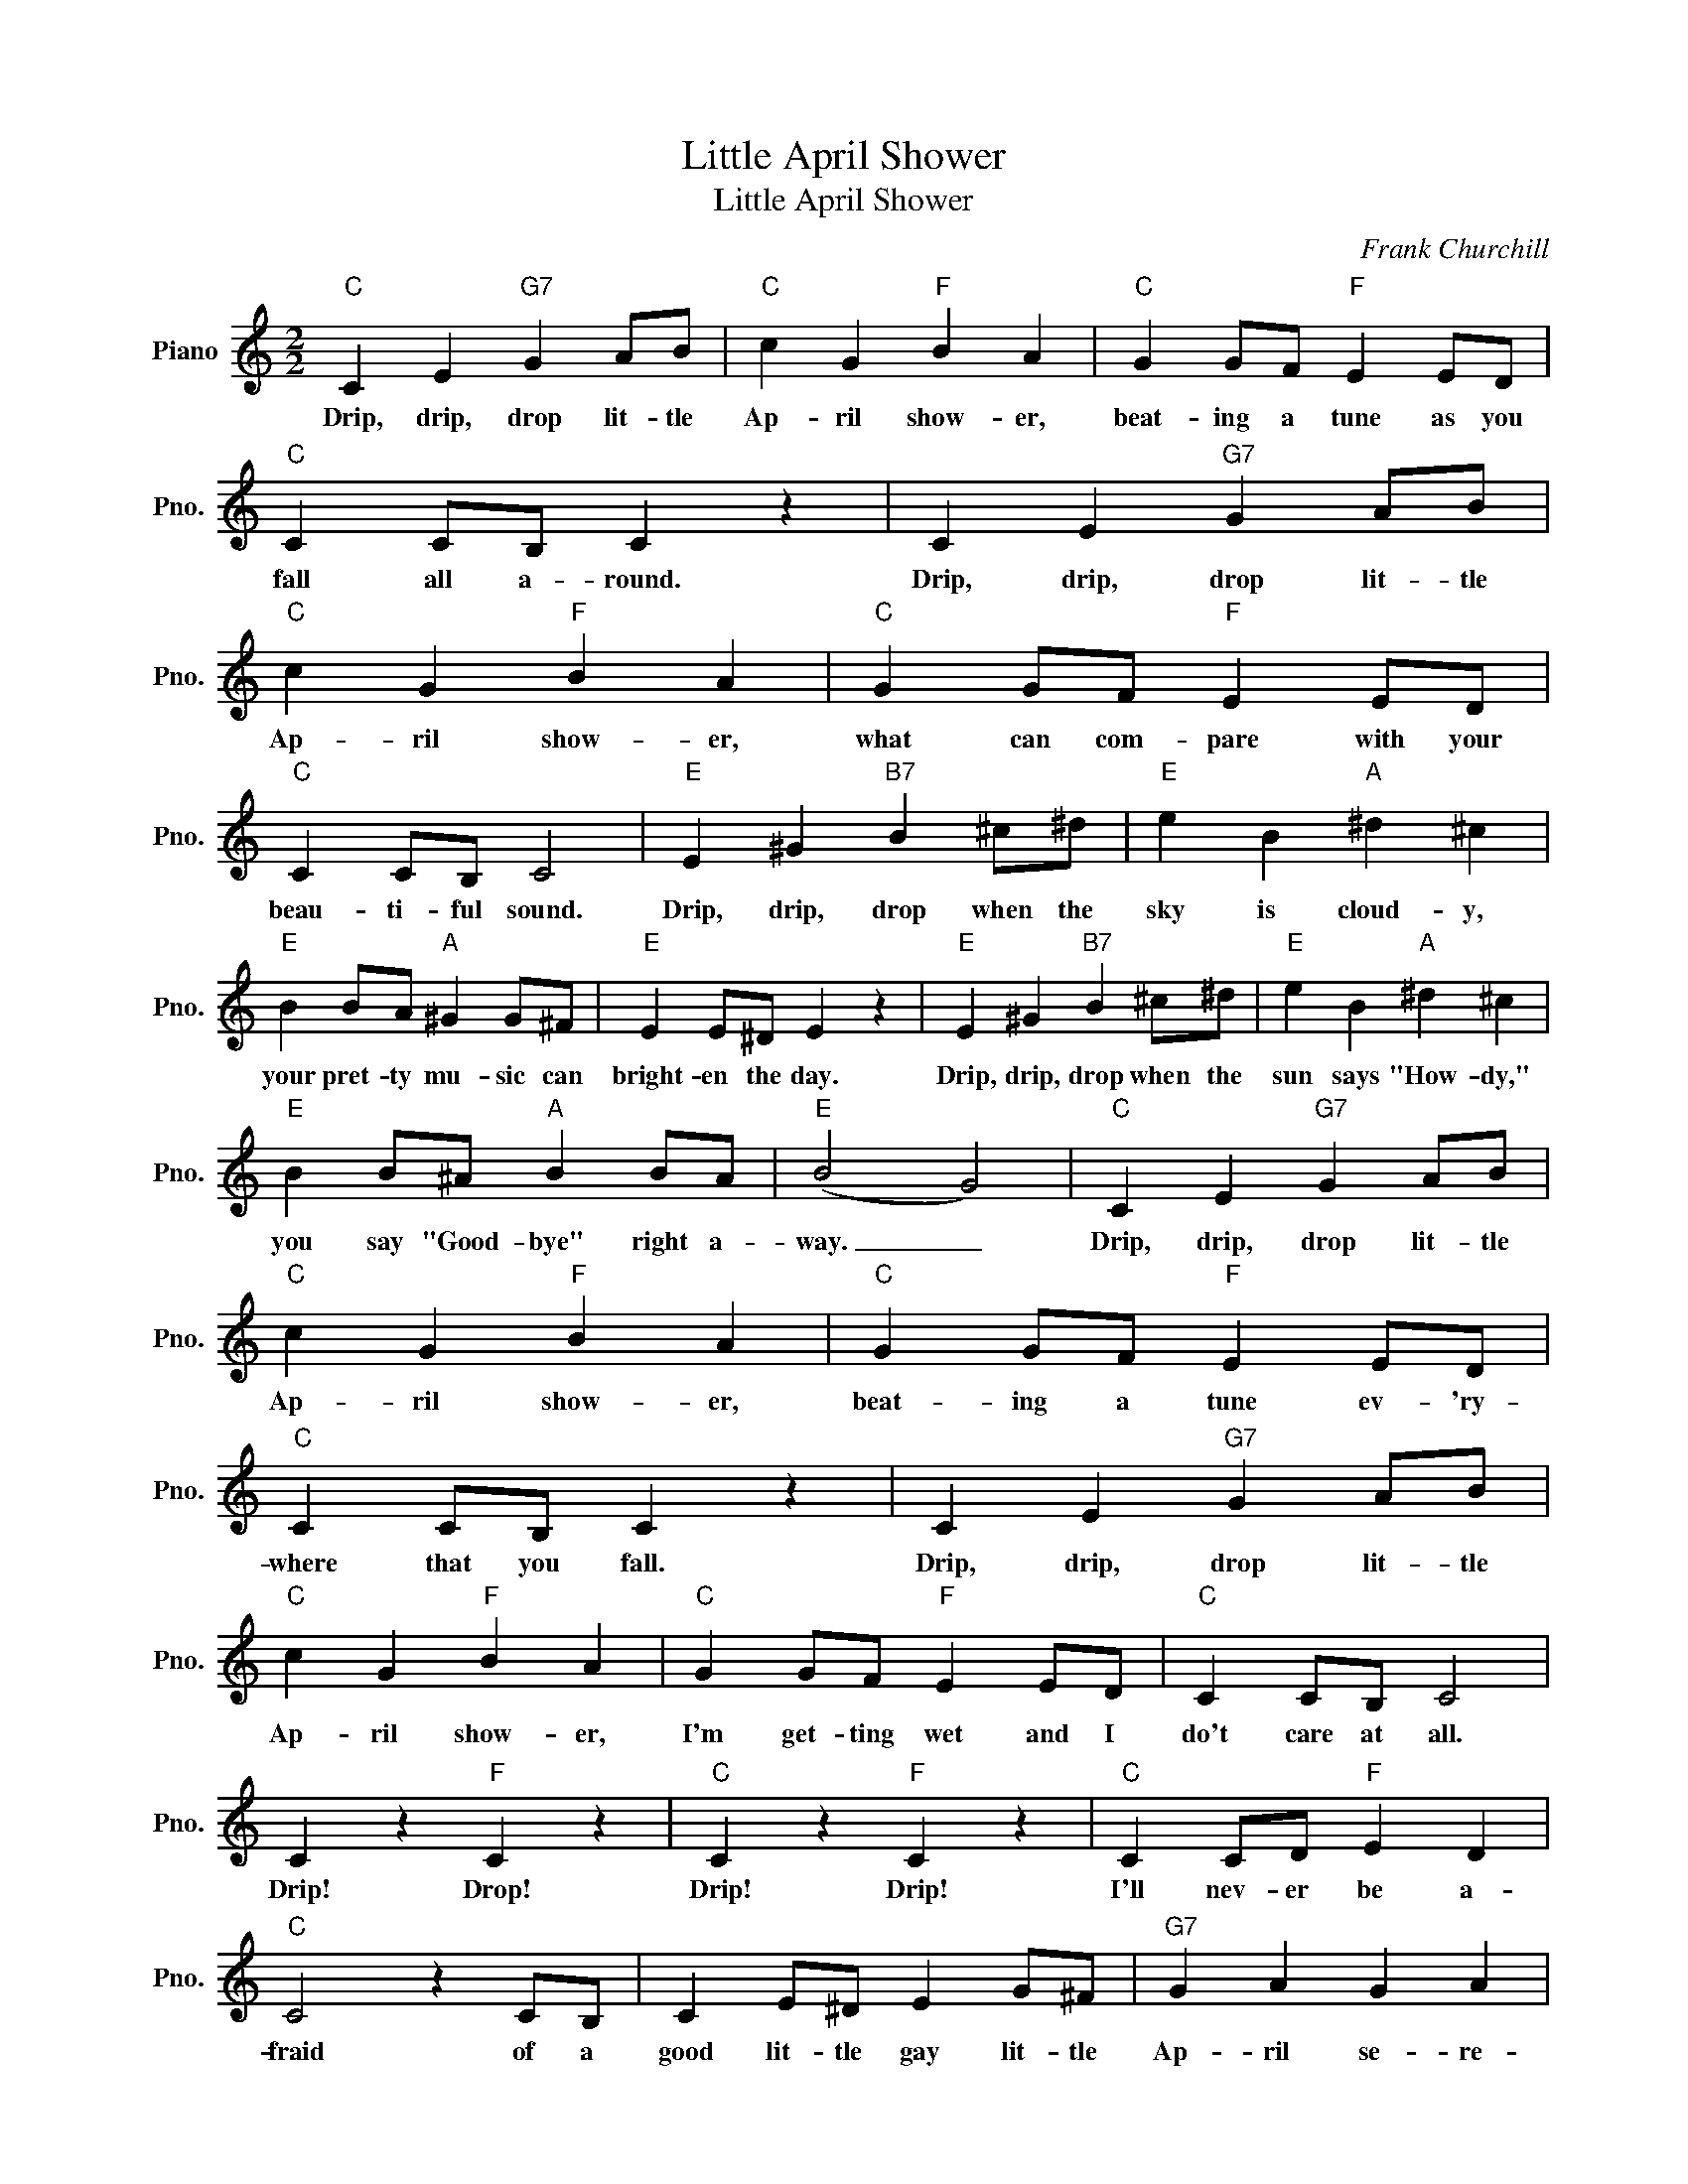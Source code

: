 X:1
T:Little April Shower
T:Little April Shower
C:Frank Churchill
Z:All Rights Reserved
L:1/4
M:2/2
K:C
V:1 treble nm="Piano" snm="Pno."
%%MIDI program 0
%%MIDI control 7 100
%%MIDI control 10 64
V:1
"C" C E"G7" G A/B/ |"C" c G"F" B A |"C" G G/F/"F" E E/D/ |"C" C C/B,/ C z | C E"G7" G A/B/ | %5
w: Drip, drip, drop lit- tle|Ap- ril show- er,|beat- ing a tune as you|fall all a- round.|Drip, drip, drop lit- tle|
"C" c G"F" B A |"C" G G/F/"F" E E/D/ |"C" C C/B,/ C2 |"E" E ^G"B7" B ^c/^d/ |"E" e B"A" ^d ^c | %10
w: Ap- ril show- er,|what can com- pare with your|beau- ti- ful sound.|Drip, drip, drop when the|sky is cloud- y,|
"E" B B/A/"A" ^G G/^F/ |"E" E E/^D/ E z |"E" E ^G"B7" B ^c/^d/ |"E" e B"A" ^d ^c | %14
w: your pret- ty mu- sic can|bright- en the day.|Drip, drip, drop when the|sun says "How- dy,"|
"E" B B/^A/"A" B B/A/ |"E" (B2 G2) |"C" C E"G7" G A/B/ |"C" c G"F" B A |"C" G G/F/"F" E E/D/ | %19
w: you say "Good- bye" right a-|way. _|Drip, drip, drop lit- tle|Ap- ril show- er,|beat- ing a tune ev- 'ry-|
"C" C C/B,/ C z | C E"G7" G A/B/ |"C" c G"F" B A |"C" G G/F/"F" E E/D/ |"C" C C/B,/ C2 | %24
w: where that you fall.|Drip, drip, drop lit- tle|Ap- ril show- er,|I'm get- ting wet and I|do't care at all.|
 C z"F" C z |"C" C z"F" C z |"C" C C/D/"F" E D |"C" C2 z C/B,/ | C E/^D/ E G/^F/ |"G7" G A G A | %30
w: Drip! Drop!|Drip! Drip!|I'll nev- er be a-|fraid of a|good lit- tle gay lit- tle|Ap- ril se- re-|
"C" c4- | c3 z |] %32
w: nade.|_|

